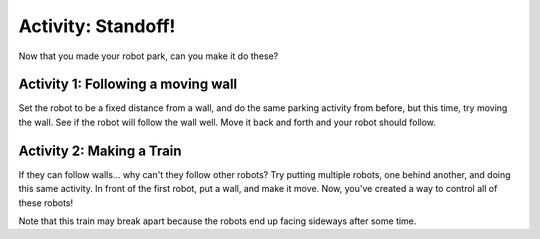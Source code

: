 Activity: Standoff!
=================

Now that you made your robot park, can you make it do these?

Activity 1: Following a moving wall
-----------------------------------

Set the robot to be a fixed distance from a wall, and do the same parking activity from before, but this time, try moving the wall. See if the robot will follow the wall well. Move it back and forth and your robot should follow. 

Activity 2: Making a Train
--------------------------

If they can follow walls... why can't they follow other robots? Try putting multiple robots, one behind another, and doing this same activity. In front of the first robot, put a wall, and make it move. Now, you've created a way to control all of these robots!

Note that this train may break apart because the robots end up facing sideways after some time.
